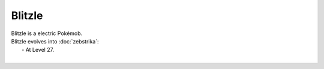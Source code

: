 .. blitzle:

Blitzle
--------

.. image:: ../../_images/pokemobs/gen_5/entity_icon/textures/blitzle.png
    :alt: Blitzle
.. image:: ../../_images/pokemobs/gen_5/entity_icon/textures/blitzles.png
    :alt: Blitzle


| Blitzle is a electric Pokémob.
| Blitzle evolves into :doc:`zebstrika`:
|  -  At Level 27.
| 
